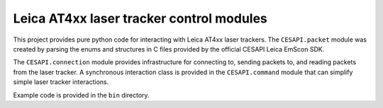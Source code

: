 Leica AT4xx laser tracker control modules
=========================================

This project provides pure python code for interacting with Leica AT4xx
laser trackers. The ``CESAPI.packet`` module was created by parsing the enums and
structures in C files provided by the official CESAPI Leica EmScon SDK.

The ``CESAPI.connection`` module provides infrastructure for connecting to,
sending packets to, and reading packets from the laser tracker. A synchronous
interaction class is provided in the ``CESAPI.command`` module that can
simplify simple laser tracker interactions.

Example code is provided in the ``bin`` directory.